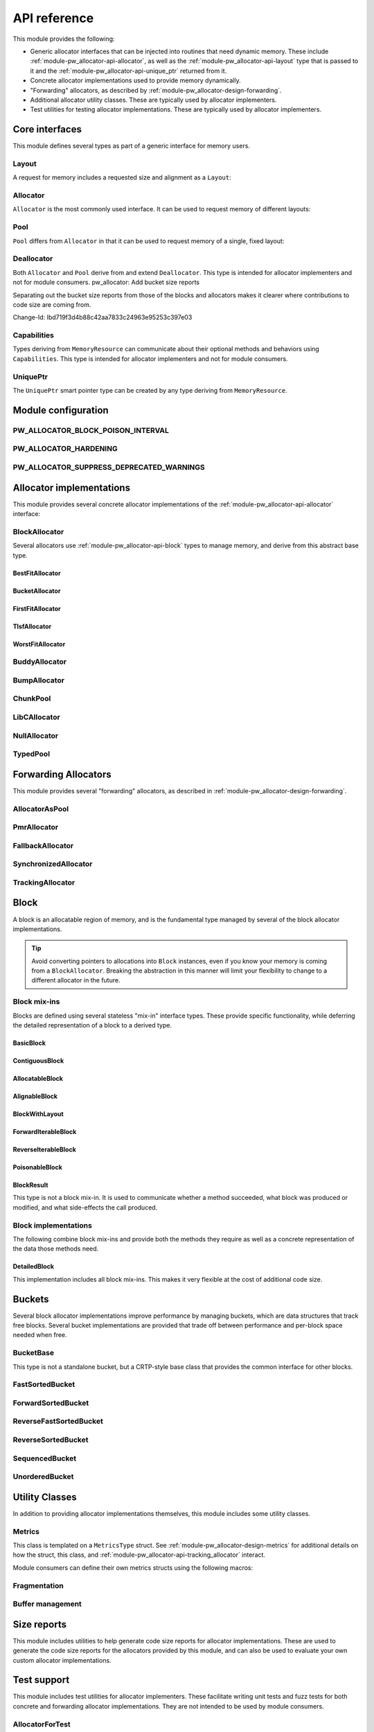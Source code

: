 .. _module-pw_allocator-api:

=============
API reference
=============
.. pigweed-module-subpage::
   :name: pw_allocator

This module provides the following:

- Generic allocator interfaces that can be injected into routines that need
  dynamic memory. These include :ref:`module-pw_allocator-api-allocator`, as
  well as the :ref:`module-pw_allocator-api-layout` type that is passed to it
  and the :ref:`module-pw_allocator-api-unique_ptr` returned from it.
- Concrete allocator implementations used to provide memory dynamically.
- "Forwarding" allocators, as described by
  :ref:`module-pw_allocator-design-forwarding`.
- Additional allocator utility classes. These are typically used by allocator
  implementers.
- Test utilities for testing allocator implementations. These are typically used
  by allocator implementers.

---------------
Core interfaces
---------------
This module defines several types as part of a generic interface for memory
users.

.. _module-pw_allocator-api-layout:

Layout
======
A request for memory includes a requested size and alignment as a ``Layout``:

.. doxygenclass:: pw::allocator::Layout
   :members:

.. _module-pw_allocator-api-allocator:

Allocator
=========
``Allocator`` is the most commonly used interface. It can be used to request
memory of different layouts:

.. doxygenclass:: pw::Allocator
   :members:

.. _module-pw_allocator-api-pool:

Pool
====
``Pool`` differs from ``Allocator`` in that it can be used to request memory of
a single, fixed layout:

.. doxygenclass:: pw::allocator::Pool
   :members:

.. _module-pw_allocator-api-deallocator:

Deallocator
===========
Both ``Allocator`` and ``Pool`` derive from and extend ``Deallocator``. This
type is intended for allocator implementers and not for module consumers.
pw_allocator: Add bucket size reports

Separating out the bucket size reports from those of the blocks and
allocators makes it clearer where contributions to code size are coming
from.

Change-Id: Ibd719f3d4b88c42aa7833c24963e95253c397e03

.. doxygenclass:: pw::Deallocator
   :members:

.. _module-pw_allocator-api-capabilities:

Capabilities
============
Types deriving from ``MemoryResource`` can communicate about their optional
methods and behaviors using ``Capabilities``. This type is intended for
allocator implementers and not for module consumers.

.. doxygenclass:: pw::allocator::Capabilities
   :members:

.. _module-pw_allocator-api-unique_ptr:

UniquePtr
=========
The ``UniquePtr`` smart pointer type can be created by any type deriving from
``MemoryResource``.

.. doxygenclass:: pw::UniquePtr
   :members:

--------------------
Module configuration
--------------------

.. _module-pw_allocator-config-block_poison_interval:

PW_ALLOCATOR_BLOCK_POISON_INTERVAL
==================================
.. doxygendefine:: PW_ALLOCATOR_BLOCK_POISON_INTERVAL

.. _module-pw_allocator-config-hardening:

PW_ALLOCATOR_HARDENING
======================
.. doxygendefine:: PW_ALLOCATOR_HARDENING

.. _module-pw_allocator-config-suppress_deprecated_warnings:

PW_ALLOCATOR_SUPPRESS_DEPRECATED_WARNINGS
=========================================
.. doxygendefine:: PW_ALLOCATOR_SUPPRESS_DEPRECATED_WARNINGS

-------------------------
Allocator implementations
-------------------------
This module provides several concrete allocator implementations of the
:ref:`module-pw_allocator-api-allocator` interface:

.. _module-pw_allocator-api-block_allocator:

BlockAllocator
==============
Several allocators use :ref:`module-pw_allocator-api-block` types to manage
memory, and derive from this abstract base type.

.. doxygenclass:: pw::allocator::BlockAllocator
   :members:

.. _module-pw_allocator-api-best_fit_allocator:

BestFitAllocator
----------------
.. doxygenclass:: pw::allocator::BestFitAllocator
   :members:

.. _module-pw_allocator-api-bucket_block_allocator:

BucketAllocator
---------------
.. doxygenclass:: pw::allocator::BucketAllocator
   :members:

.. _module-pw_allocator-api-first_fit_allocator:

FirstFitAllocator
-----------------
.. doxygenclass:: pw::allocator::FirstFitAllocator
   :members:

.. _module-pw_allocator-api-tlsf_allocator:

TlsfAllocator
-------------
.. doxygenclass:: pw::allocator::TlsfAllocator
   :members:

.. _module-pw_allocator-api-worst_fit_allocator:

WorstFitAllocator
-----------------
.. doxygenclass:: pw::allocator::WorstFitAllocator
   :members:

.. _module-pw_allocator-api-buddy_allocator:

BuddyAllocator
==============
.. doxygenclass:: pw::allocator::BuddyAllocator
   :members:

.. _module-pw_allocator-api-bump_allocator:

BumpAllocator
=============
.. doxygenclass:: pw::allocator::BumpAllocator
   :members:

.. _module-pw_allocator-api-chunk_pool:

ChunkPool
=========
.. doxygenclass:: pw::allocator::ChunkPool
   :members:

.. _module-pw_allocator-api-libc_allocator:

LibCAllocator
=============
.. doxygenclass:: pw::allocator::LibCAllocator
   :members:

.. _module-pw_allocator-api-null_allocator:

NullAllocator
=============
.. doxygenclass:: pw::allocator::NullAllocator
   :members:

.. _module-pw_allocator-api-typed_pool:

TypedPool
=========
.. doxygenclass:: pw::allocator::TypedPool
   :members:

---------------------
Forwarding Allocators
---------------------
This module provides several "forwarding" allocators, as described in
:ref:`module-pw_allocator-design-forwarding`.

.. _module-pw_allocator-api-allocator_as_pool:

AllocatorAsPool
===============
.. doxygenclass:: pw::allocator::AllocatorAsPool
   :members:

.. _module-pw_allocator-api-pmr_allocator:

PmrAllocator
============
.. doxygenclass:: pw::allocator::PmrAllocator
   :members:

.. _module-pw_allocator-api-fallback_allocator:

FallbackAllocator
=================
.. doxygenclass:: pw::allocator::FallbackAllocator
   :members:

.. _module-pw_allocator-api-synchronized_allocator:

SynchronizedAllocator
=====================
.. doxygenclass:: pw::allocator::SynchronizedAllocator
   :members:

.. _module-pw_allocator-api-tracking_allocator:

TrackingAllocator
=================
.. doxygenclass:: pw::allocator::TrackingAllocator
   :members:

.. _module-pw_allocator-api-block:

-----
Block
-----
A block is an allocatable region of memory, and is the fundamental type managed
by several of the block allocator implementations.

.. tip::
   Avoid converting pointers to allocations into ``Block`` instances, even if
   you know your memory is coming from a ``BlockAllocator``. Breaking the
   abstraction in this manner will limit your flexibility to change to a
   different allocator in the future.

Block mix-ins
=============
Blocks are defined using several stateless "mix-in" interface types. These
provide specific functionality, while deferring the detailed representation of a
block to a derived type.

.. TODO(b/378549332): Add a diagram of mix-in relationships.

.. _module-pw_allocator-api-basic-block:

BasicBlock
----------
.. doxygenclass:: pw::allocator::BasicBlock
   :members:

.. _module-pw_allocator-api-contiguous-block:

ContiguousBlock
---------------
.. doxygenclass:: pw::allocator::ContiguousBlock
   :members:

.. _module-pw_allocator-api-allocatable-block:

AllocatableBlock
----------------
.. doxygenclass:: pw::allocator::AllocatableBlock
   :members:

.. _module-pw_allocator-api-alignable-block:

AlignableBlock
--------------
.. doxygenclass:: pw::allocator::AlignableBlock
   :members:

.. _module-pw_allocator-api-block-with-layout:

BlockWithLayout
---------------
.. doxygenclass:: pw::allocator::BlockWithLayout
   :members:

.. _module-pw_allocator-api-forward-iterable-block:

ForwardIterableBlock
--------------------
.. doxygenclass:: pw::allocator::ForwardIterableBlock
   :members:

.. _module-pw_allocator-api-reverse-iterable-block:

ReverseIterableBlock
--------------------
.. doxygenclass:: pw::allocator::ReverseIterableBlock
   :members:

.. _module-pw_allocator-api-poisonable-block:

PoisonableBlock
---------------
.. doxygenclass:: pw::allocator::PoisonableBlock
   :members:

BlockResult
-----------
This type is not a block mix-in. It is used to communicate whether a method
succeeded, what block was produced or modified, and what side-effects the call
produced.

.. doxygenclass:: pw::allocator::BlockResult
   :members:

Block implementations
=====================
The following combine block mix-ins and provide both the methods they require as
well as a concrete representation of the data those methods need.

DetailedBlock
-------------
This implementation includes all block mix-ins. This makes it very flexible at
the cost of additional code size.

.. doxygenstruct:: pw::allocator::DetailedBlockParameters
   :members:

.. doxygenclass:: pw::allocator::DetailedBlockImpl
   :members:

.. _module-pw_allocator-api-bucket:

-------
Buckets
-------
Several block allocator implementations improve performance by managing buckets,
which are data structures that track free blocks. Several bucket implementations
are provided that trade off between performance and per-block space needed when
free.

.. _module-pw_allocator-api-bucket_base:

BucketBase
==========
This type is not a standalone bucket, but a CRTP-style base class that provides
the common interface for other blocks.

.. doxygenclass:: pw::allocator::internal::BucketBase
   :members:

FastSortedBucket
================
.. doxygenclass:: pw::allocator::FastSortedBucket
   :members:

ForwardSortedBucket
===================
.. doxygenclass:: pw::allocator::ForwardSortedBucket
   :members:

ReverseFastSortedBucket
=======================
.. doxygenclass:: pw::allocator::ReverseFastSortedBucket
   :members:

ReverseSortedBucket
===================
.. doxygenclass:: pw::allocator::ReverseSortedBucket
   :members:

SequencedBucket
===============
.. doxygenclass:: pw::allocator::SequencedBucket
   :members:

UnorderedBucket
===============
.. doxygenclass:: pw::allocator::UnorderedBucket
   :members:

---------------
Utility Classes
---------------
In addition to providing allocator implementations themselves, this module
includes some utility classes.

.. _module-pw_allocator-api-metrics_adapter:

Metrics
=======
.. doxygenclass:: pw::allocator::internal::Metrics
   :members:

This class is templated on a ``MetricsType`` struct. See
:ref:`module-pw_allocator-design-metrics` for additional details on how the
struct, this class, and :ref:`module-pw_allocator-api-tracking_allocator`
interact.

Module consumers can define their own metrics structs using the
following macros:

.. doxygendefine:: PW_ALLOCATOR_METRICS_DECLARE
.. doxygendefine:: PW_ALLOCATOR_METRICS_ENABLE

.. _module-pw_allocator-api-fragmentation:

Fragmentation
=============
.. doxygenstruct:: pw::allocator::Fragmentation
   :members:


Buffer management
=================
.. doxygenclass:: pw::allocator::WithBuffer
   :members:

.. _module-pw_allocator-api-size_reports:

------------
Size reports
------------
This module includes utilities to help generate code size reports for allocator
implementations. These are used to generate the code size reports for the
allocators provided by this module, and can also be used to evaluate your own
custom allocator implementations.

.. doxygenfunction:: pw::allocator::size_report::GetBuffer
.. doxygenfunction:: pw::allocator::size_report::MeasureAllocator

------------
Test support
------------
This module includes test utilities for allocator implementers. These
facilitate writing unit tests and fuzz tests for both concrete and forwarding
allocator implementations. They are not intended to be used by module consumers.

.. _module-pw_allocator-api-allocator_for_test:

AllocatorForTest
================
.. doxygenclass:: pw::allocator::test::AllocatorForTest
   :members:

.. _module-pw_allocator-api-test_harness:

TestHarness
===========
.. doxygenclass:: pw::allocator::test::TestHarness
   :members:

.. _module-pw_allocator-api-fuzzing_support:

FuzzTest support
================
.. doxygenfunction:: pw::allocator::test::ArbitraryRequest
.. doxygenfunction:: pw::allocator::test::ArbitraryRequests
.. doxygenfunction:: pw::allocator::test::MakeRequest

